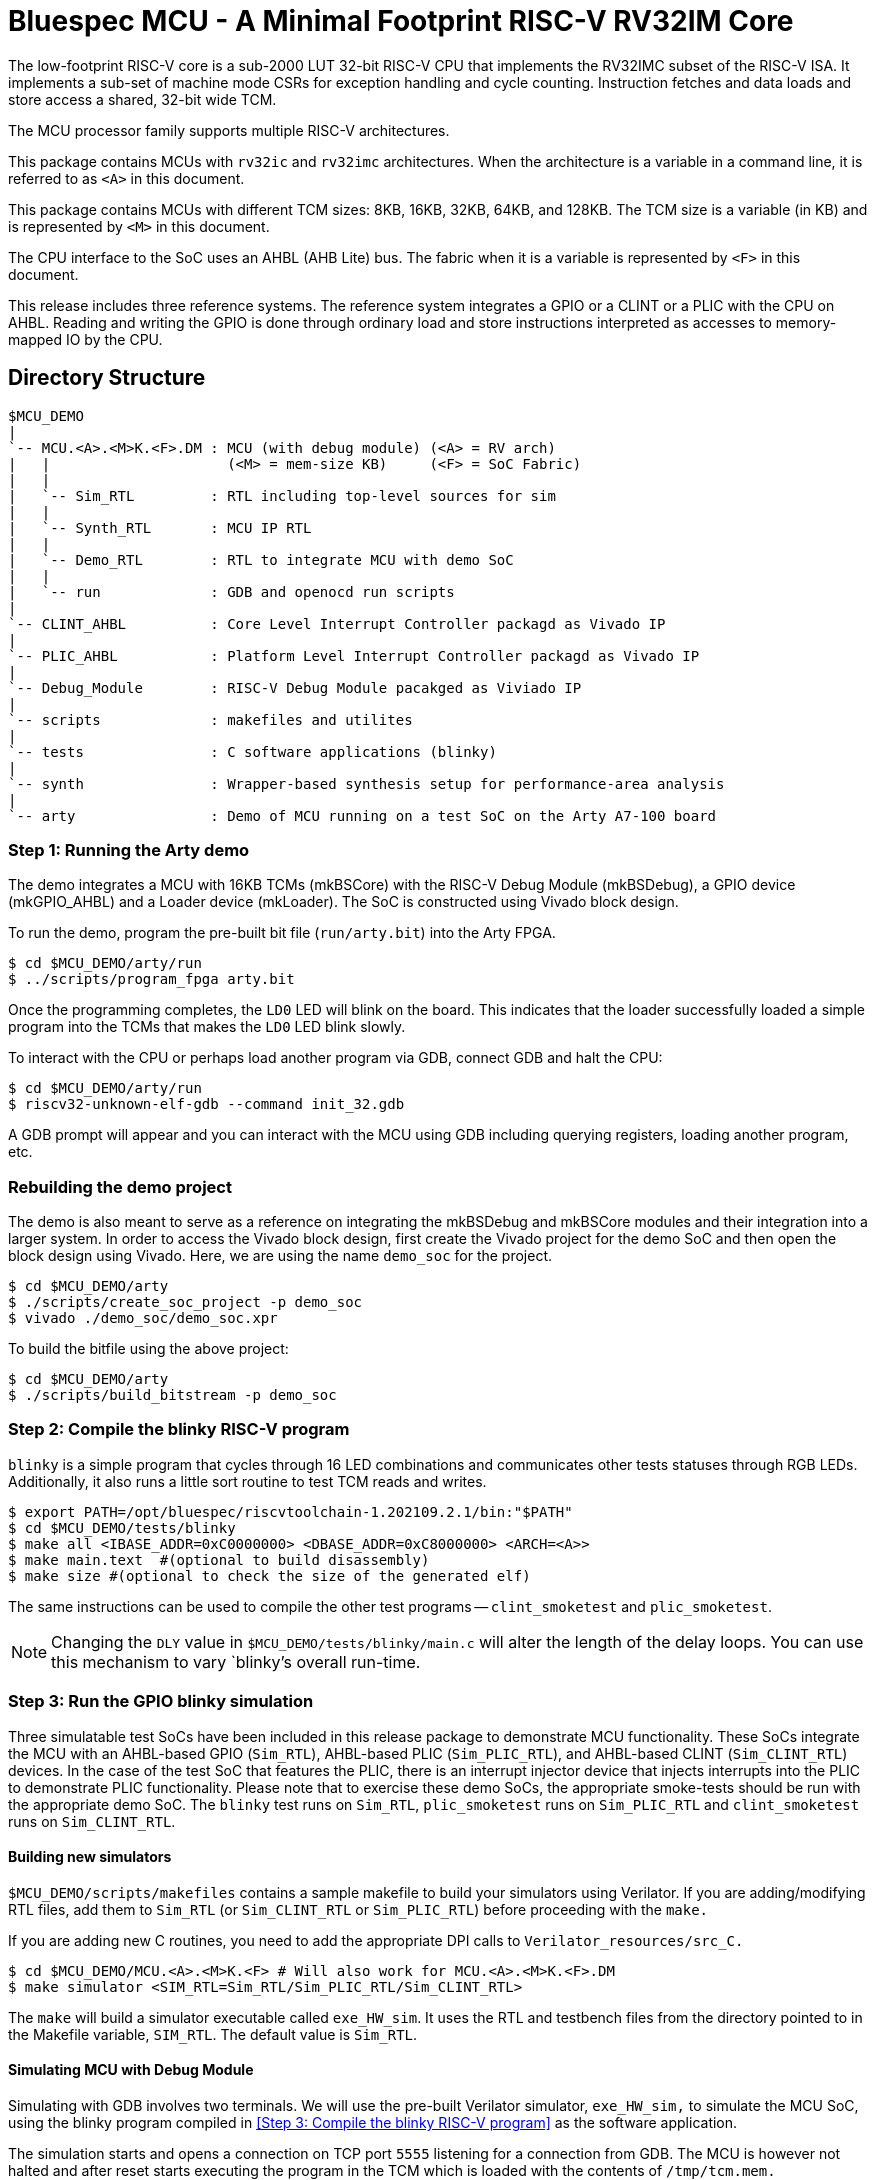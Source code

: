 = Bluespec MCU - A Minimal Footprint RISC-V RV32IM Core
:icons: font
:data-uri:

The low-footprint RISC-V core is a sub-2000 LUT 32-bit RISC-V CPU that implements the RV32IMC subset of the RISC-V ISA.
It implements a sub-set of machine mode CSRs for exception handling and cycle counting.
Instruction fetches and data loads and store access a shared, 32-bit wide TCM.

The MCU processor family supports multiple RISC-V architectures.

This package contains MCUs with `rv32ic` and `rv32imc` architectures. 
When the architecture is a variable in a command line, it is referred to as `<A>` in this document.

This package contains MCUs with different TCM sizes: 8KB, 16KB, 32KB, 64KB, and 128KB.
The TCM size is a variable (in KB) and is represented by `<M>` in this document. 

The CPU interface to the SoC uses an AHBL (AHB Lite) bus.
The fabric when it is a variable is represented by `<F>` in this document.

This release includes three reference systems.
The reference system integrates a GPIO or a CLINT or a PLIC with the CPU on AHBL.
Reading and writing the GPIO is done through ordinary load and store instructions interpreted as accesses to memory-mapped IO by the CPU.

== Directory Structure

```
$MCU_DEMO
|
`-- MCU.<A>.<M>K.<F>.DM : MCU (with debug module) (<A> = RV arch)
|   |                     (<M> = mem-size KB)     (<F> = SoC Fabric)
|   |
|   `-- Sim_RTL         : RTL including top-level sources for sim
|   |
|   `-- Synth_RTL       : MCU IP RTL
|   |
|   `-- Demo_RTL        : RTL to integrate MCU with demo SoC
|   |
|   `-- run             : GDB and openocd run scripts
|
`-- CLINT_AHBL          : Core Level Interrupt Controller packagd as Vivado IP
|
`-- PLIC_AHBL           : Platform Level Interrupt Controller packagd as Vivado IP
|
`-- Debug_Module        : RISC-V Debug Module pacakged as Viviado IP
|
`-- scripts             : makefiles and utilites
|
`-- tests               : C software applications (blinky)
|
`-- synth               : Wrapper-based synthesis setup for performance-area analysis
|
`-- arty                : Demo of MCU running on a test SoC on the Arty A7-100 board

```

=== Step {counter:relInstall}: Running the Arty demo

The demo integrates a MCU with 16KB TCMs (mkBSCore) with the RISC-V Debug Module (mkBSDebug), a GPIO device (mkGPIO_AHBL) and a Loader device (mkLoader).
The SoC is constructed using Vivado block design.

To run the demo, program the pre-built bit file (`run/arty.bit`) into the Arty FPGA.
```
$ cd $MCU_DEMO/arty/run
$ ../scripts/program_fpga arty.bit
```

Once the programming completes, the `LD0` LED will blink on the board. This indicates that the loader successfully loaded a simple program into the TCMs that makes the `LD0` LED blink slowly.

To interact with the CPU or perhaps load another program via GDB, connect GDB and halt the CPU:

```
$ cd $MCU_DEMO/arty/run
$ riscv32-unknown-elf-gdb --command init_32.gdb
```

A GDB prompt will appear and you can interact with the MCU using GDB including querying registers, loading another program, etc.

=== Rebuilding the demo project

The demo is also meant to serve as a reference on integrating the mkBSDebug and mkBSCore modules and their integration into a larger system.
In order to access the Vivado block design, first create the Vivado project for the demo SoC and then open the block design using Vivado. Here, we are using the name `demo_soc` for the project.

```
$ cd $MCU_DEMO/arty
$ ./scripts/create_soc_project -p demo_soc
$ vivado ./demo_soc/demo_soc.xpr
```

To build the bitfile using the above project:

```
$ cd $MCU_DEMO/arty
$ ./scripts/build_bitstream -p demo_soc
```

=== Step {counter:relInstall}: Compile the blinky RISC-V program

`blinky` is a simple program that cycles through 16 LED combinations and communicates other tests statuses through RGB LEDs. Additionally, it also runs a little sort routine to test TCM reads and writes.

```
$ export PATH=/opt/bluespec/riscvtoolchain-1.202109.2.1/bin:"$PATH"
$ cd $MCU_DEMO/tests/blinky
$ make all <IBASE_ADDR=0xC0000000> <DBASE_ADDR=0xC8000000> <ARCH=<A>>
$ make main.text  #(optional to build disassembly)
$ make size #(optional to check the size of the generated elf)
```

The same instructions can be used to compile the other test programs -- `clint_smoketest` and `plic_smoketest`.

NOTE: Changing the `DLY` value in `$MCU_DEMO/tests/blinky/main.c` will alter the length of the delay loops. You can use this mechanism to vary `blinky`'s overall run-time.

=== Step {counter:relInstall}: Run the GPIO blinky simulation

Three simulatable test SoCs have been included in this release package to demonstrate MCU functionality. These SoCs integrate the MCU with an AHBL-based GPIO (`Sim_RTL`), AHBL-based PLIC (`Sim_PLIC_RTL`), and AHBL-based CLINT (`Sim_CLINT_RTL`) devices.
In the case of the test SoC that features the PLIC, there is an interrupt injector device that injects interrupts into the PLIC to demonstrate PLIC functionality. 
Please note that to exercise these demo SoCs, the appropriate smoke-tests should be run with the appropriate demo SoC.
The `blinky` test runs on `Sim_RTL`, `plic_smoketest` runs on `Sim_PLIC_RTL` and `clint_smoketest` runs on `Sim_CLINT_RTL`.

==== Building new simulators

`$MCU_DEMO/scripts/makefiles` contains a sample makefile to build your simulators using Verilator.
If you are adding/modifying RTL files, add them to `Sim_RTL` (or `Sim_CLINT_RTL` or `Sim_PLIC_RTL`) before proceeding with the `make.`

If you are adding new C routines, you need to add the appropriate DPI calls to `Verilator_resources/src_C.`

```
$ cd $MCU_DEMO/MCU.<A>.<M>K.<F> # Will also work for MCU.<A>.<M>K.<F>.DM
$ make simulator <SIM_RTL=Sim_RTL/Sim_PLIC_RTL/Sim_CLINT_RTL>
```

The `make` will build a simulator executable called `exe_HW_sim`.
It uses the RTL and testbench files from the directory pointed to in the Makefile variable, `SIM_RTL`. The default value is `Sim_RTL`.


==== Simulating MCU with Debug Module

Simulating with GDB involves two terminals.
We will use the pre-built Verilator simulator, `exe_HW_sim,` to simulate the MCU SoC, using the blinky program compiled in <<Step 3: Compile the blinky RISC-V program>> as the software application.

The simulation starts and opens a connection on TCP port `5555` listening for a connection from GDB. The MCU is however not halted and after reset starts executing the program in the TCM which is loaded with the contents of `/tmp/tcm.mem.`

In the first terminal, run the same make command as shown in <<Simulating MCU with no Debug Module>> (the example assumes a system with 16KB TCM that uses AHBL):

```
$ cd $MCU_DEMO/MCU.16K.AHBL.DM
$ make run_test TEST=$MCU_DEMO/tests/blinky/main MEMSIZE=16
```

In the second terminal:
```
$ cd $MCU_DEMO/MCU.16K.AHBL.DM/run
$ riscv32-unknown-elf-gdb --command init_32.gdb
```

Once GDB establishes a connection with the debug module integrated with the MCU, the core is halted, and you can interact with the MCU using the standard GDB commands.
The included script `init_32.gdb` is for reference only and may be changed freely as per your needs.

NOTE: To end the simulation, exit from GDB first before entering `Ctrl+C` in the simulator window; this ensures that the openocd connection connection is gracefully terminated.

NOTE: To dump a VCD waveform of the simulation, use the target `run_test_waves` in the make command. 

NOTE: Make sure that the hardware simulation does not auto-terminate before a GDB connection can be established. A simple way to do so would be to add a delay loop of sufficient length to the test.

=== The SoC address map

The ITCM is placed at `0xc0000000` and the DTCM is placed at `0xc8000000`. 
The PLIC is placed at `0x0c000000` and the CLINT is placed at `0x02000000`.
The PC and MTVEC reset to `0xc0000000`.

There are three interrupt inputs to `mkMCUTop` -- external (`ext_interrupt), software (`sw_interrupt`) and timer (`timer_interrupt`).
While integrating, the corresponding input must be tied low if an interrupts are not being used.

The mkMCUTop drives all AHB-Lite master signals.

All sources to synthesize `mkBSCore.v` are present in the `MCU.<A>.<M>K.<F>.DM/Core_RTL` directories. Other system modules that are common to all configurations of the MCU (`Debug_Module`, `CLINT` and `PLIC`) may be synthesized with the sources in `Debug_Module/hdl`, `CLINT_AHBL/hdl`, and `PLIC_AHBL/hdl` respectively.

==== Demo SoC (simulation)

Three demo SoCs have been included in the release package to demonstrate MCU functionality.
These SoCs integrate the MCU with an AHBL-based GPIO (`Sim_RTL`), AHBL-based PLIC (`Sim_PLIC_RTL`), and AHBL-based CLINT (`Sim_CLINT_RTL`) devices. 
In the case of the demo SoC that features the PLIC, there is an interrupt injector device that injects interrupts into the PLIC to demonstrate PLIC functionality.  

The top level of the demo SoC is `mkSoC_Top.v.`

==== Wrapper Based Synthesis Setup

The `synth` directory has synthesis scripts for running on Xilinx and Microsemi devices.
The run script, `run_synth.sh` takes as an input the top-level of the synthesis hierarchy and wraps a shift register around its pins so that all timing paths within the design can be analyzed as register to register paths.
Furthermore, it prevents the synthesis tools from optimizing away any logic inside the synthesis hierarchy due to unconnected inputs.

In the following examples, let's assume that we want to synthesize the design in `MCU.64K.AHBL.DM`, and our hierarchy of interest is the complete design - the top-level is `mkMCUTop.`

===== Synthesizing for Xilinx Devices

These scripts have been tested with Vivado 2019.1.
Let's assume we are synthesizing for a clock frequency of 100 MHz (10 ns clock period), using the default board/device (Arty A7-100).

```
$ cd $MCU_DEMO/synth/xilinx
$ ./run_synth.sh -c 10.0 -t mkBSCore -f $MCU_DEMO/MCU.rv32imc.64K.AHBL.DM/Core_RTL -j 4 
```

The last argument, `-j 4`, instructs Vivado to run up to four jobs in parallel.
A complete list of `run_synth.sh` options are available with `run_synth.sh --help`

Vivado runs inside a synthesis work area created by `run_synth.sh`.
This work area will be named like `synth-mkBSCore-datestamp.`
The log files from the run will be placed in the `impl_1` directory inside the synthesis run directory.
A sampling of frequency and utilization numbers for rv32imc configurations without the debug module are tabulated below.

===== Synthesizing for Microsemi Devices

These scripts have been tested with Libero SoC v12.6. 
In the example below, we are synthesizing for a clock frequency of 50 MHz (20 ns clock period).
The FPGA device in these scripts has been fixed to SmartFusion2 M2S090T FPGA.

```
$ cd $MCU_DEMO/synth/microsemi
$ ./run_synth.sh -c 20.0 -t mkBSCore -f $MCU_DEMO/MCU.rv32ic.64K.AHBL.DM/Core_RTL
```

Libero runs inside a synthesis work-area created by `run_synth.sh`.
This work area will be named like `synth-mkBSCore-datestamp`.
The log files from the run will be placed in the `mkMCUTop` directory inside the synthesis run directory.
